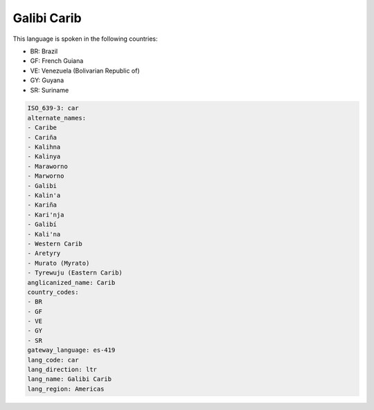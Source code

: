 .. _car:

Galibi Carib
============

This language is spoken in the following countries:

* BR: Brazil
* GF: French Guiana
* VE: Venezuela (Bolivarian Republic of)
* GY: Guyana
* SR: Suriname

.. code-block:: yaml

    ISO_639-3: car
    alternate_names:
    - Caribe
    - Cariña
    - Kalihna
    - Kalinya
    - Maraworno
    - Marworno
    - Galibi
    - Kalin'a
    - Kariña
    - Kari'nja
    - Galibí
    - Kali'na
    - Western Carib
    - Aretyry
    - Murato (Myrato)
    - Tyrewuju (Eastern Carib)
    anglicanized_name: Carib
    country_codes:
    - BR
    - GF
    - VE
    - GY
    - SR
    gateway_language: es-419
    lang_code: car
    lang_direction: ltr
    lang_name: Galibi Carib
    lang_region: Americas
    
